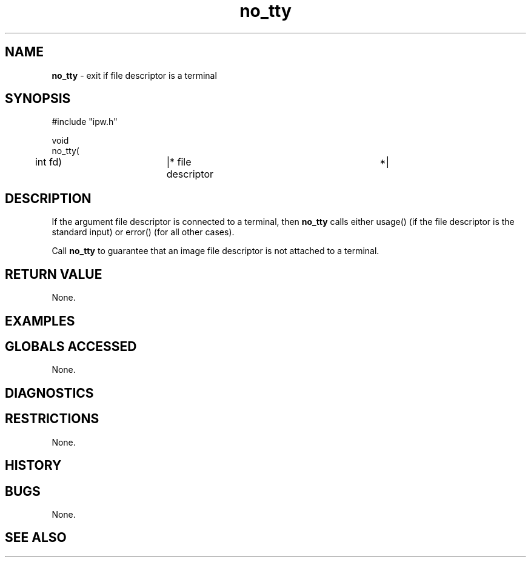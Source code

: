 .TH "no_tty" "3" "5 November 2015" "IPW v2" "IPW Library Functions"
.SH NAME
.PP
\fBno_tty\fP - exit if file descriptor is a terminal
.SH SYNOPSIS
.sp
.nf
.ft CR
#include "ipw.h"

void
no_tty(
	int             fd)	|* file descriptor		 *|

.ft R
.fi
.SH DESCRIPTION
.PP
If the argument file descriptor is connected to a terminal, then
\fBno_tty\fP calls either usage() (if the file descriptor is the standard
input) or error() (for all other cases).
.PP
Call \fBno_tty\fP to guarantee that an image file descriptor is not attached
to a terminal.
.SH RETURN VALUE
.PP
None.
.SH EXAMPLES
.SH GLOBALS ACCESSED
.PP
None.
.SH DIAGNOSTICS
.SH RESTRICTIONS
.PP
None.
.SH HISTORY
.SH BUGS
.PP
None.
.SH SEE ALSO
